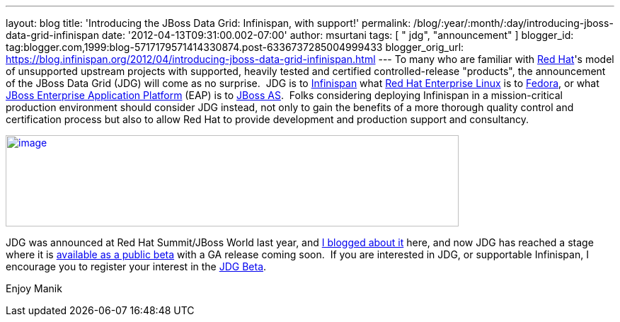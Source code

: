 ---
layout: blog
title: 'Introducing the JBoss Data Grid: Infinispan, with support!'
permalink: /blog/:year/:month/:day/introducing-jboss-data-grid-infinispan
date: '2012-04-13T09:31:00.002-07:00'
author: msurtani
tags: [ " jdg", "announcement" ]
blogger_id: tag:blogger.com,1999:blog-5717179571414330874.post-6336737285004999433
blogger_orig_url: https://blog.infinispan.org/2012/04/introducing-jboss-data-grid-infinispan.html
---
To many who are familiar with http://www.redhat.com/[Red Hat]'s model of
unsupported upstream projects with supported, heavily tested and
certified controlled-release "products", the announcement of the JBoss
Data Grid (JDG) will come as no surprise.  JDG is to
http://www.infinispan.org/[Infinispan] what
http://www.redhat.com/products/enterprise-linux/[Red Hat Enterprise
Linux] is to http://fedoraproject.org/[Fedora], or what
http://www.redhat.com/products/jbossenterprisemiddleware/application-platform/[JBoss
Enterprise Application Platform] (EAP) is to
http://www.jboss.org/jbossas[JBoss AS].  Folks considering deploying
Infinispan in a mission-critical production environment should consider
JDG instead, not only to gain the benefits of a more thorough quality
control and certification process but also to allow Red Hat to provide
development and production support and consultancy.


http://blog.softwhere.org/wp-content/uploads/2012/04/Screen-Shot-2012-04-13-at-10.11.51-AM.png[image:http://blog.softwhere.org/wp-content/uploads/2012/04/Screen-Shot-2012-04-13-at-10.11.51-AM.png[image,width=640,height=129]]



JDG was announced at Red Hat Summit/JBoss World last year, and
http://infinispan.blogspot.co.uk/2011/05/red-hat-announces-enterprise-data-grid.html[I
blogged about it] here, and now JDG has reached a stage where it is
http://www.redhat.com/promo/dg6beta/[available as a public beta] with a
GA release coming soon.  If you are interested in JDG, or supportable
Infinispan, I encourage you to register your interest in the
http://www.redhat.com/promo/dg6beta/[JDG Beta].

Enjoy
Manik
